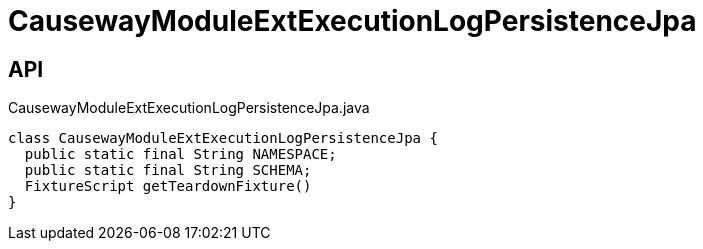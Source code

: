 = CausewayModuleExtExecutionLogPersistenceJpa
:Notice: Licensed to the Apache Software Foundation (ASF) under one or more contributor license agreements. See the NOTICE file distributed with this work for additional information regarding copyright ownership. The ASF licenses this file to you under the Apache License, Version 2.0 (the "License"); you may not use this file except in compliance with the License. You may obtain a copy of the License at. http://www.apache.org/licenses/LICENSE-2.0 . Unless required by applicable law or agreed to in writing, software distributed under the License is distributed on an "AS IS" BASIS, WITHOUT WARRANTIES OR  CONDITIONS OF ANY KIND, either express or implied. See the License for the specific language governing permissions and limitations under the License.

== API

[source,java]
.CausewayModuleExtExecutionLogPersistenceJpa.java
----
class CausewayModuleExtExecutionLogPersistenceJpa {
  public static final String NAMESPACE;
  public static final String SCHEMA;
  FixtureScript getTeardownFixture()
}
----

